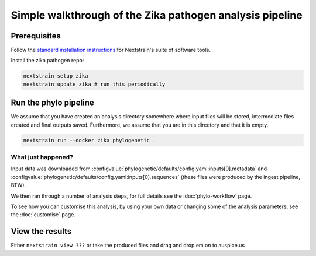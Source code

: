 *****************************************************************
Simple walkthrough of the Zika pathogen analysis pipeline
*****************************************************************

Prerequisites
=============

Follow the `standard installation instructions <https://docs.nextstrain.org/en/latest/install.html>`_ for Nextstrain's suite of software tools.

Install the zika pathogen repo:

.. code-block:: bash

   nextstrain setup zika
   nextstrain update zika # run this periodically

Run the phylo pipeline
======================

We assume that you have created an analysis directory somewhere where input files will be stored, intermediate files created and final outputs saved.
Furthermore, we assume that you are in this directory and that it is empty.


.. code-block:: bash

   nextstrain run --docker zika phylogenetic .


What just happened?
-------------------

Input data was downloaded from :configvalue:`phylogenetic/defaults/config.yaml:inputs[0].metadata` and :configvalue:`phylogenetic/defaults/config.yaml:inputs[0].sequences` (these files were produced by the ingest pipeline, BTW).

We then ran through a number of analysis steps, for full details see the :doc:`phylo-workflow` page.

To see how you can customise this analysis, by using your own data or changing some of the analysis parameters, see the :doc:`customise` page.

View the results
======================

Either ``nextstrain view ???`` or take the produced files and drag and drop em on to auspice.us











